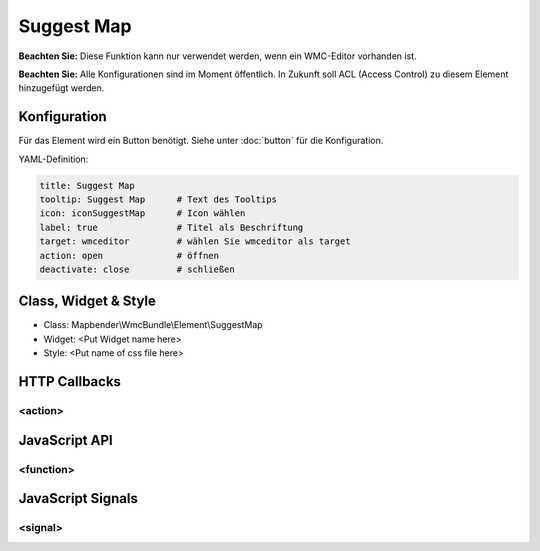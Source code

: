 .. _suggestmap:

Suggest Map
***********************


**Beachten Sie:** Diese Funktion kann nur verwendet werden, wenn ein WMC-Editor vorhanden ist.

**Beachten Sie:** Alle Konfigurationen sind im Moment öffentlich. In Zukunft soll ACL (Access Control) zu diesem Element hinzugefügt werden.



Konfiguration
=============

.. image:: ../../../../../figures/suggestmap_configuration.png
     :scale: 80

Für das Element wird ein Button benötigt. Siehe unter :doc:`button` für die Konfiguration.


YAML-Definition:

.. code-block:: yaml

    title: Suggest Map   
    tooltip: Suggest Map      # Text des Tooltips
    icon: iconSuggestMap      # Icon wählen
    label: true               # Titel als Beschriftung
    target: wmceditor         # wählen Sie wmceditor als target
    action: open              # öffnen
    deactivate: close         # schließen


Class, Widget & Style
==============

* Class: Mapbender\\WmcBundle\\Element\\SuggestMap
* Widget: <Put Widget name here>
* Style: <Put name of css file here>


HTTP Callbacks
==============


<action>
--------------------------------



JavaScript API
==============


<function>
----------


JavaScript Signals
==================

<signal>
--------


